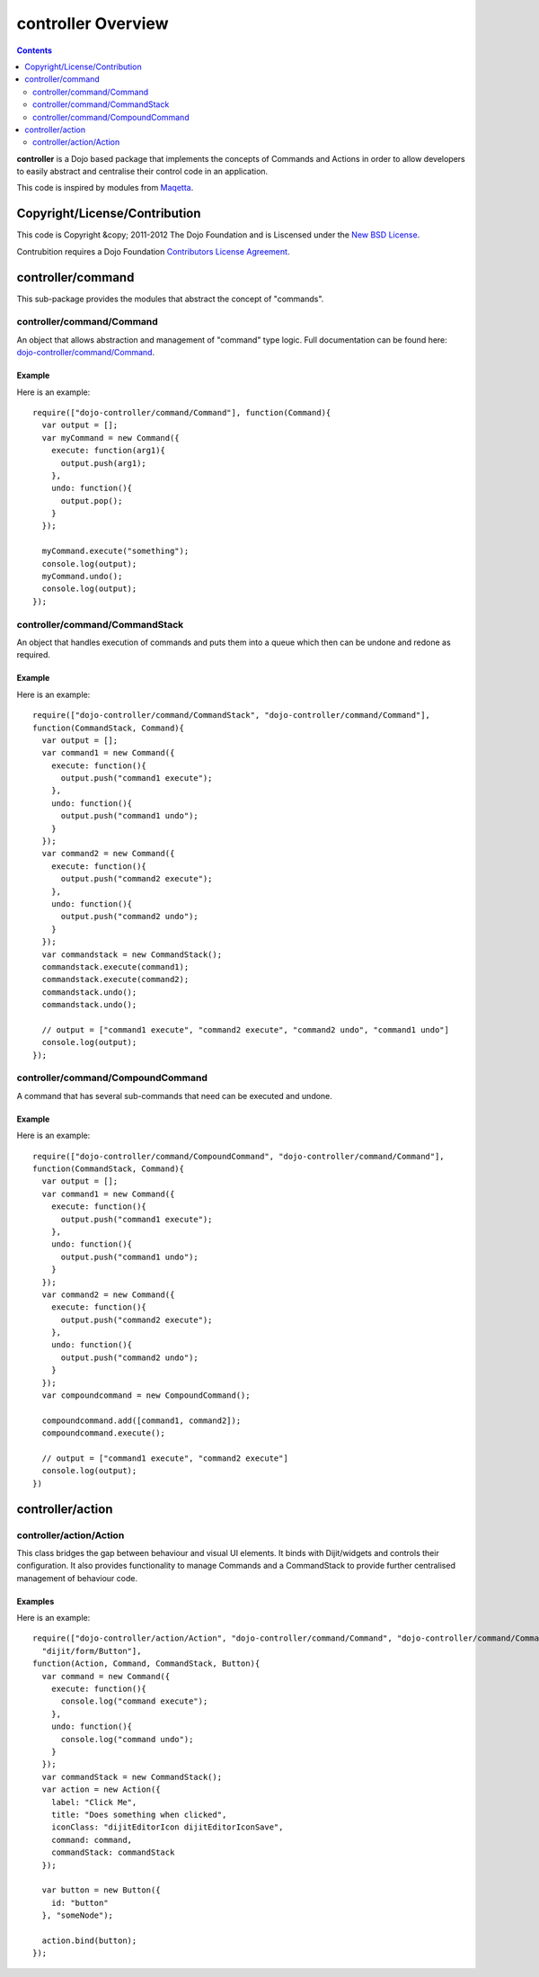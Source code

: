 .. _dojo-controller/README:

===================
controller Overview
===================

.. contents ::
    :depth: 2

**controller** is a Dojo based package that implements the concepts of Commands and Actions in order to allow
developers to easily abstract and centralise their control code in an application.

This code is inspired by modules from `Maqetta <http://maqetta.org/>`_.

Copyright/License/Contribution
==============================

This code is Copyright &copy; 2011-2012 The Dojo Foundation and is Liscensed under the `New BSD License </kitsonk/controller/blob/master/LICENSE>`_.

Contrubition requires a Dojo Foundation `Contributors License Agreement <http://dojofoundation.org/about/cla>`_.

controller/command
==================

This sub-package provides the modules that abstract the concept of "commands".

controller/command/Command
--------------------------

An object that allows abstraction and management of "command" type logic. Full documentation can be found here:
`dojo-controller/command/Command <docs/command/Command>`_.

Example
~~~~~~~

Here is an example::

    require(["dojo-controller/command/Command"], function(Command){
      var output = [];
      var myCommand = new Command({
        execute: function(arg1){
          output.push(arg1);
        },
        undo: function(){
          output.pop();
        }
      });
    
      myCommand.execute("something");
      console.log(output);
      myCommand.undo();
      console.log(output);
    });

controller/command/CommandStack
-------------------------------

An object that handles execution of commands and puts them into a queue which then can be undone and redone as required.

Example
~~~~~~~

Here is an example::

    require(["dojo-controller/command/CommandStack", "dojo-controller/command/Command"], 
    function(CommandStack, Command){
      var output = [];
      var command1 = new Command({
        execute: function(){
          output.push("command1 execute");
        },
        undo: function(){
          output.push("command1 undo");
        }
      });
      var command2 = new Command({
        execute: function(){
          output.push("command2 execute");
        },
        undo: function(){
          output.push("command2 undo");
        }
      });
      var commandstack = new CommandStack();
      commandstack.execute(command1);
      commandstack.execute(command2);
      commandstack.undo();
      commandstack.undo();
      
      // output = ["command1 execute", "command2 execute", "command2 undo", "command1 undo"]
      console.log(output);
    });


controller/command/CompoundCommand
----------------------------------

A command that has several sub-commands that need can be executed and undone.

Example
~~~~~~~

Here is an example::

    require(["dojo-controller/command/CompoundCommand", "dojo-controller/command/Command"],
    function(CommandStack, Command){
      var output = [];
      var command1 = new Command({
        execute: function(){
          output.push("command1 execute");
        },
        undo: function(){
          output.push("command1 undo");
        }
      });
      var command2 = new Command({
        execute: function(){
          output.push("command2 execute");
        },
        undo: function(){
          output.push("command2 undo");
        }
      });
      var compoundcommand = new CompoundCommand();
      
      compoundcommand.add([command1, command2]);
      compoundcommand.execute();
      
      // output = ["command1 execute", "command2 execute"]
      console.log(output);
    })

controller/action
=================

controller/action/Action
------------------------

This class bridges the gap between behaviour and visual UI elements.  It binds with Dijit/widgets and controls their configuration.  It also provides functionality to manage Commands and a CommandStack to provide further centralised management of behaviour code.

Examples
~~~~~~~~

Here is an example::

  require(["dojo-controller/action/Action", "dojo-controller/command/Command", "dojo-controller/command/Command-Stack",
    "dijit/form/Button"],
  function(Action, Command, CommandStack, Button){
    var command = new Command({
      execute: function(){
        console.log("command execute");
      },
      undo: function(){
        console.log("command undo");
      }
    });
    var commandStack = new CommandStack();
    var action = new Action({
      label: "Click Me",
      title: "Does something when clicked",
      iconClass: "dijitEditorIcon dijitEditorIconSave",
      command: command,
      commandStack: commandStack
    });
    
    var button = new Button({
      id: "button"
    }, "someNode");
    
    action.bind(button);
  });

